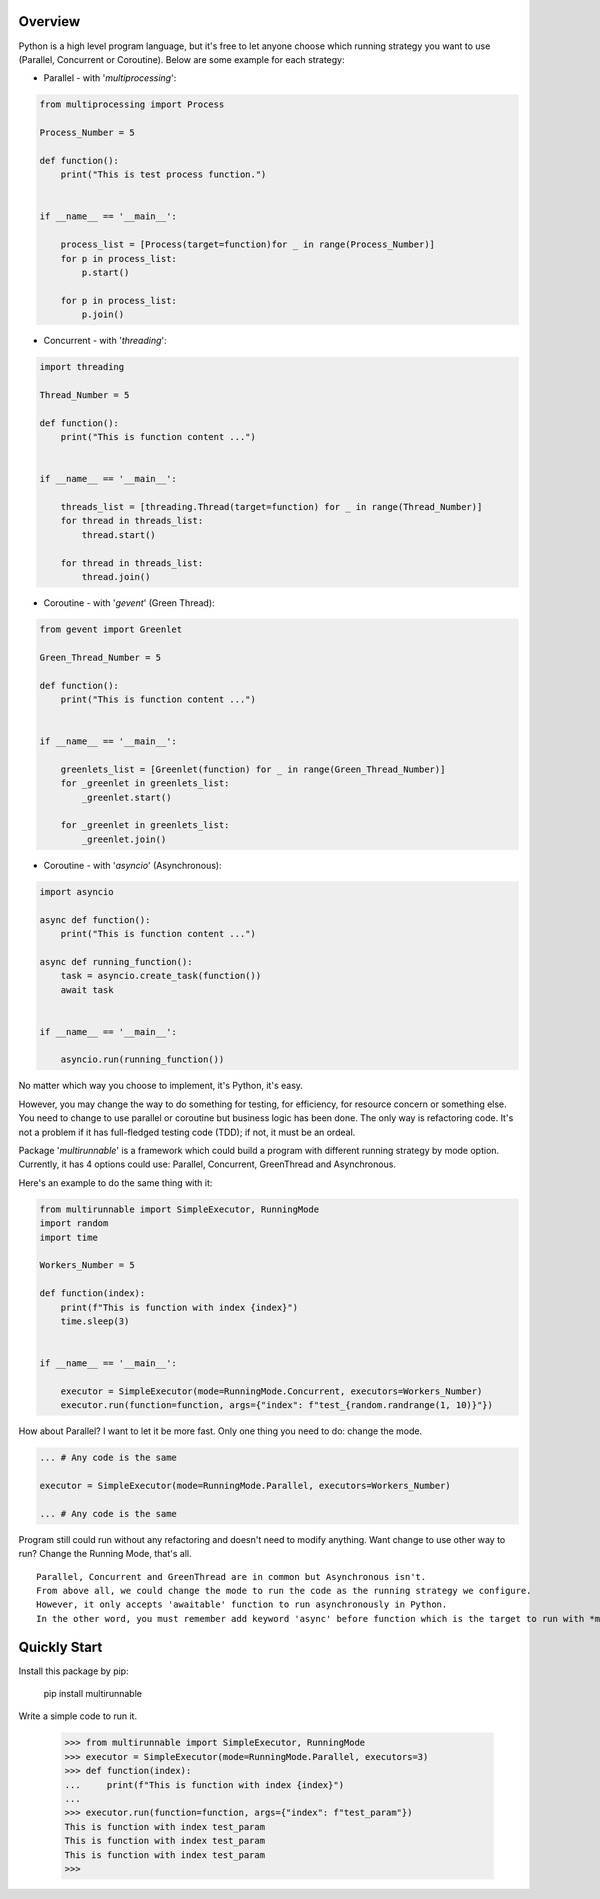 =======================
Overview
=======================

Python is a high level program language, but it's free to let anyone choose which running strategy you want to use (Parallel, Concurrent or Coroutine).
Below are some example for each strategy:

* Parallel - with '*multiprocessing*':

.. code-block:: python

    from multiprocessing import Process

    Process_Number = 5

    def function():
        print("This is test process function.")


    if __name__ == '__main__':

        process_list = [Process(target=function)for _ in range(Process_Number)]
        for p in process_list:
            p.start()

        for p in process_list:
            p.join()


* Concurrent - with '*threading*':

.. code-block:: python

    import threading

    Thread_Number = 5

    def function():
        print("This is function content ...")


    if __name__ == '__main__':

        threads_list = [threading.Thread(target=function) for _ in range(Thread_Number)]
        for thread in threads_list:
            thread.start()

        for thread in threads_list:
            thread.join()


* Coroutine - with '*gevent*' (Green Thread):

.. code-block:: python

    from gevent import Greenlet

    Green_Thread_Number = 5

    def function():
        print("This is function content ...")


    if __name__ == '__main__':

        greenlets_list = [Greenlet(function) for _ in range(Green_Thread_Number)]
        for _greenlet in greenlets_list:
            _greenlet.start()

        for _greenlet in greenlets_list:
            _greenlet.join()


* Coroutine - with '*asyncio*' (Asynchronous):

.. code-block:: python

    import asyncio

    async def function():
        print("This is function content ...")

    async def running_function():
        task = asyncio.create_task(function())
        await task


    if __name__ == '__main__':

        asyncio.run(running_function())


No matter which way you choose to implement, it's Python, it's easy.

However, you may change the way to do something for testing, for efficiency, for resource concern or something else.
You need to change to use parallel or coroutine but business logic has been done. The only way is refactoring code.
It's not a problem if it has full-fledged testing code (TDD); if not, it must be an ordeal.

Package '*multirunnable*' is a framework which could build a program with different running strategy by mode option.
Currently, it has 4 options could use: Parallel, Concurrent, GreenThread and Asynchronous.

Here's an example to do the same thing with it:

.. code-block:: python

    from multirunnable import SimpleExecutor, RunningMode
    import random
    import time

    Workers_Number = 5

    def function(index):
        print(f"This is function with index {index}")
        time.sleep(3)


    if __name__ == '__main__':

        executor = SimpleExecutor(mode=RunningMode.Concurrent, executors=Workers_Number)
        executor.run(function=function, args={"index": f"test_{random.randrange(1, 10)}"})


How about Parallel? I want to let it be more fast.
Only one thing you need to do: change the mode.


.. code-block:: python

    ... # Any code is the same

    executor = SimpleExecutor(mode=RunningMode.Parallel, executors=Workers_Number)

    ... # Any code is the same


Program still could run without any refactoring and doesn't need to modify anything.
Want change to use other way to run? Change the Running Mode, that's all.

::

    Parallel, Concurrent and GreenThread are in common but Asynchronous isn't.
    From above all, we could change the mode to run the code as the running strategy we configure.
    However, it only accepts 'awaitable' function to run asynchronously in Python.
    In the other word, you must remember add keyword 'async' before function which is the target to run with *multirunnable*.


=======================
Quickly Start
=======================

Install this package by pip:

    pip install multirunnable

Write a simple code to run it.

    >>> from multirunnable import SimpleExecutor, RunningMode
    >>> executor = SimpleExecutor(mode=RunningMode.Parallel, executors=3)
    >>> def function(index):
    ...     print(f"This is function with index {index}")
    ...
    >>> executor.run(function=function, args={"index": f"test_param"})
    This is function with index test_param
    This is function with index test_param
    This is function with index test_param
    >>>

